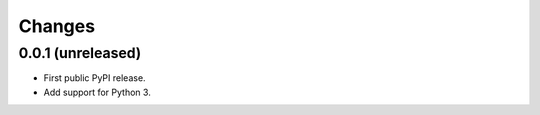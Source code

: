 =========
 Changes
=========


0.0.1 (unreleased)
==================

- First public PyPI release.

- Add support for Python 3.
